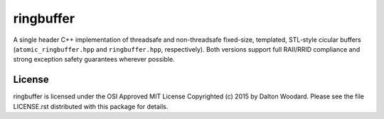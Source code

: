 ==========
ringbuffer
==========

A single header C++ implementation of threadsafe and non-threadsafe fixed-size,
templated, STL-style cicular buffers (``atomic_ringbuffer.hpp`` and
``ringbuffer.hpp``, respectively). Both versions support full RAII/RRID
compliance and strong exception safety guarantees wherever possible.

-------
License
-------

ringbuffer is licensed under the OSI Approved MIT License Copyrighted (c) 2015
by Dalton Woodard. Please see the file LICENSE.rst distributed with this
package for details.
